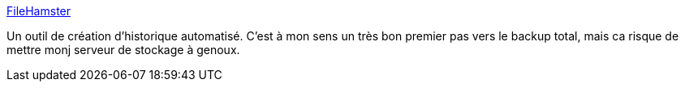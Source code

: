 :jbake-type: post
:jbake-status: published
:jbake-title: FileHamster
:jbake-tags: software,freeware,utilities,backup,_mois_août,_année_2008
:jbake-date: 2008-08-05
:jbake-depth: ../
:jbake-uri: shaarli/1217930271000.adoc
:jbake-source: https://nicolas-delsaux.hd.free.fr/Shaarli?searchterm=http%3A%2F%2Fwww.mogware.com%2FFileHamster%2F&searchtags=software+freeware+utilities+backup+_mois_ao%C3%BBt+_ann%C3%A9e_2008
:jbake-style: shaarli

http://www.mogware.com/FileHamster/[FileHamster]

Un outil de création d'historique automatisé. C'est à mon sens un très bon premier pas vers le backup total, mais ca risque de mettre monj serveur de stockage à genoux.
